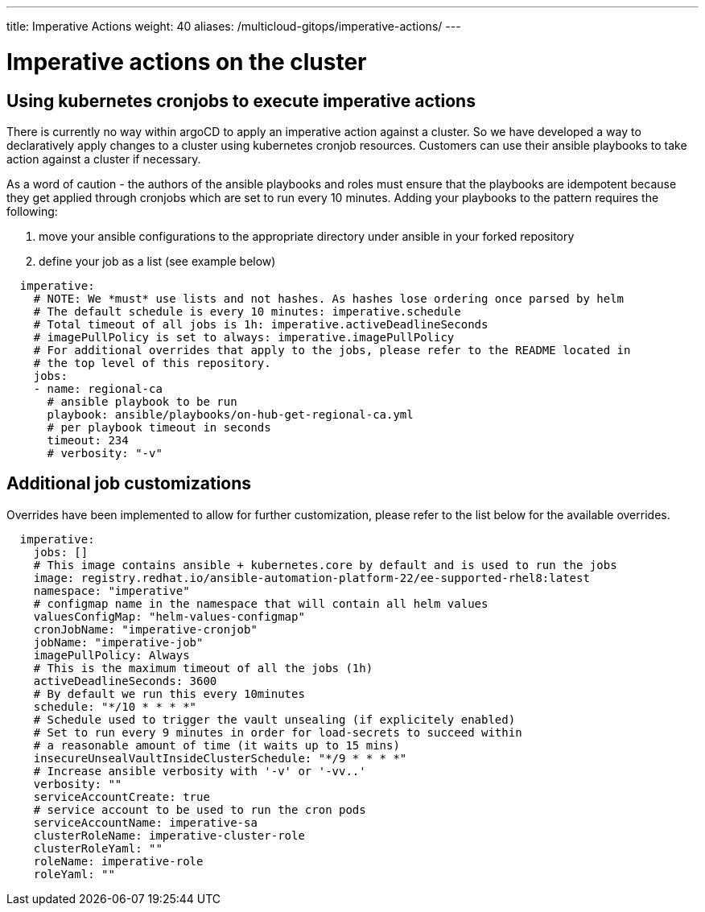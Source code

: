 ---
title: Imperative Actions
weight: 40
aliases: /multicloud-gitops/imperative-actions/
---

:toc:
:imagesdir: /images

:_content-type: REFERENCE
[id="mcg-imperative-actions_{context}"]
= Imperative actions on the cluster


== Using kubernetes cronjobs to execute imperative actions

There is currently no way within argoCD to apply an imperative action against a cluster. So we have developed a way to declaratively apply changes to a cluster using kubernetes cronjob resources. Customers can use their ansible playbooks to take action against a cluster if necessary.

As a word of caution - the authors of the ansible playbooks and roles must ensure that the playbooks are idempotent because they get applied through cronjobs which are set to run every 10 minutes. Adding your playbooks to the pattern requires the following:

. move your ansible configurations to the appropriate directory under ansible in your forked repository
. define your job as a list (see example below)

[source,yaml]
----
  imperative:
    # NOTE: We *must* use lists and not hashes. As hashes lose ordering once parsed by helm
    # The default schedule is every 10 minutes: imperative.schedule
    # Total timeout of all jobs is 1h: imperative.activeDeadlineSeconds
    # imagePullPolicy is set to always: imperative.imagePullPolicy
    # For additional overrides that apply to the jobs, please refer to the README located in
    # the top level of this repository.
    jobs:
    - name: regional-ca
      # ansible playbook to be run
      playbook: ansible/playbooks/on-hub-get-regional-ca.yml
      # per playbook timeout in seconds
      timeout: 234
      # verbosity: "-v"
----

== Additional job customizations

Overrides have been implemented to allow for further customization, please refer to the list below for the available overrides.

[source,yaml]
----
  imperative:
    jobs: []
    # This image contains ansible + kubernetes.core by default and is used to run the jobs
    image: registry.redhat.io/ansible-automation-platform-22/ee-supported-rhel8:latest
    namespace: "imperative"
    # configmap name in the namespace that will contain all helm values
    valuesConfigMap: "helm-values-configmap"
    cronJobName: "imperative-cronjob"
    jobName: "imperative-job"
    imagePullPolicy: Always
    # This is the maximum timeout of all the jobs (1h)
    activeDeadlineSeconds: 3600
    # By default we run this every 10minutes
    schedule: "*/10 * * * *"
    # Schedule used to trigger the vault unsealing (if explicitely enabled)
    # Set to run every 9 minutes in order for load-secrets to succeed within
    # a reasonable amount of time (it waits up to 15 mins)
    insecureUnsealVaultInsideClusterSchedule: "*/9 * * * *"
    # Increase ansible verbosity with '-v' or '-vv..'
    verbosity: ""
    serviceAccountCreate: true
    # service account to be used to run the cron pods
    serviceAccountName: imperative-sa
    clusterRoleName: imperative-cluster-role
    clusterRoleYaml: ""
    roleName: imperative-role
    roleYaml: ""
----
